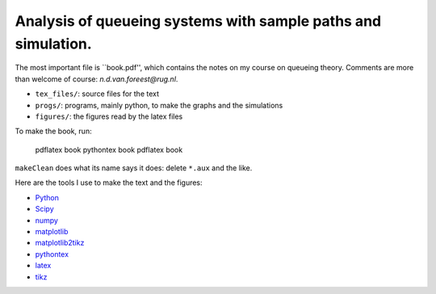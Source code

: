 Analysis of queueing systems with sample paths and simulation. 
===================

The most important file is ``book.pdf'', which contains the notes on my
course on queueing theory. Comments are more
than welcome of course: `n.d.van.foreest@rug.nl`.

* ``tex_files/``: source files for the text
* ``progs/``:  programs, mainly python, to make the graphs and the simulations
* ``figures/``: the figures read by the latex files
  

To make the book, run:

  pdflatex book
  pythontex book
  pdflatex book


``makeClean`` does what its name says it does: delete ``*.aux`` and
the like.

Here are the tools I use to make the text and the figures:

* `Python <http://www.python.org/>`_
* `Scipy <http://www.scipy.org/>`_
* `numpy <http://www.numpy.org/>`_
* `matplotlib <http://matplotlib.org/>`_
* `matplotlib2tikz <https://github.com/nschloe/matplotlib2tikz/>`_
* `pythontex <https://github.com/gpoore/pythontex/>`_
* `latex <https://www.latex-project.org/>`_
* `tikz <http://www.texample.net/tikz/>`_
    

